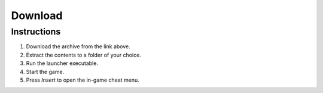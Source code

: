 Download
========

.. raw:: html

   <a href="#" style="display: inline-block; padding: 10px 20px; font-size: 16px; font-weight: bold; color: white; background-color: #2c974b; border-radius: 6px; text-decoration: none;">DOWNLOAD</a>


Instructions
------------

1. Download the archive from the link above.
2. Extract the contents to a folder of your choice.
3. Run the launcher executable.
4. Start the game.
5. Press `Insert` to open the in-game cheat menu.

